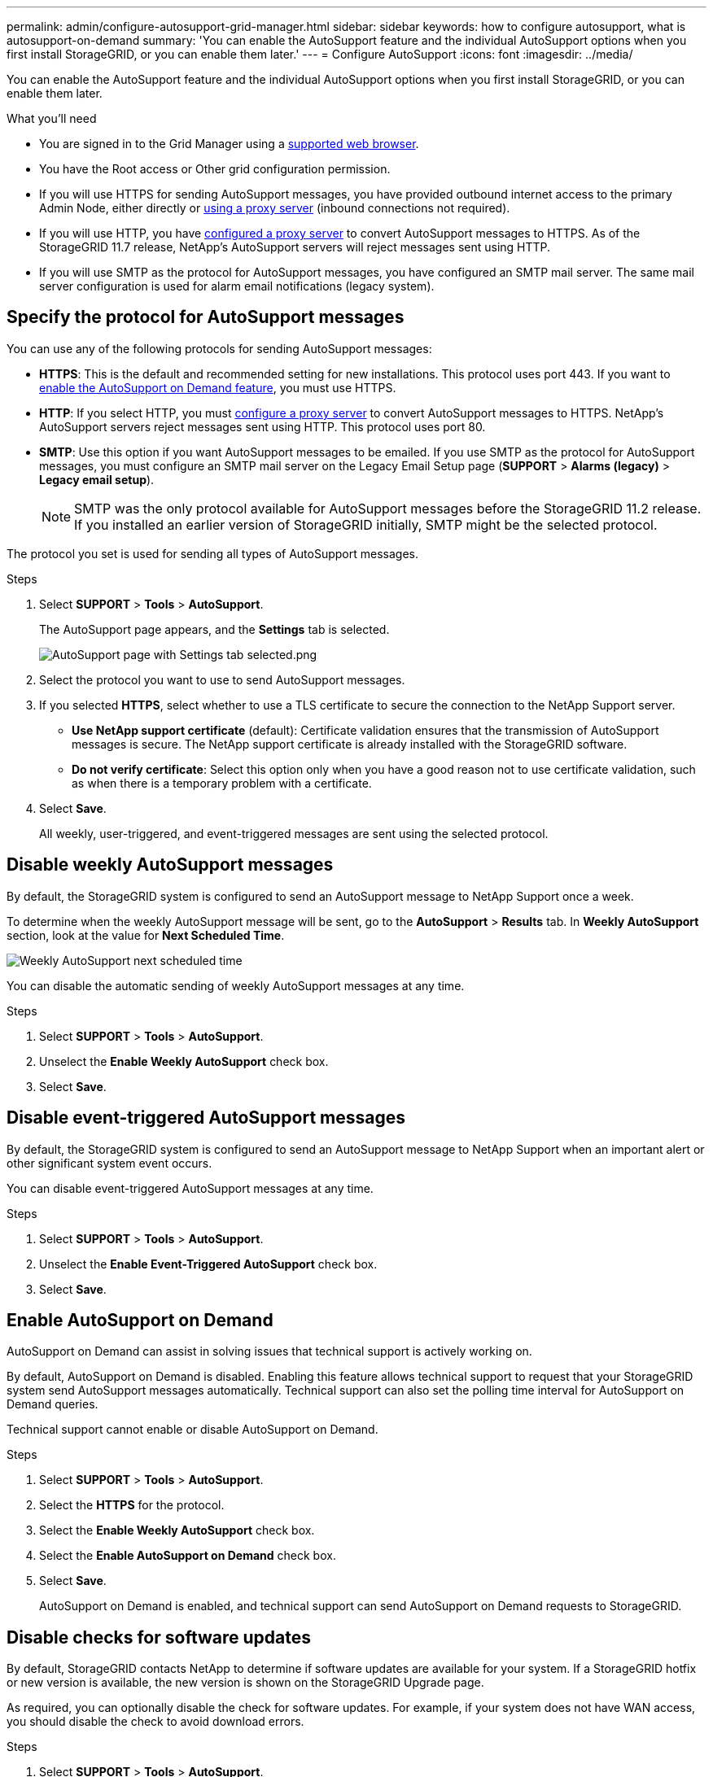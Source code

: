---
permalink: admin/configure-autosupport-grid-manager.html
sidebar: sidebar
keywords: how to configure autosupport, what is autosupport-on-demand
summary: 'You can enable the AutoSupport feature and the individual AutoSupport options when you first install StorageGRID, or you can enable them later.'
---
= Configure AutoSupport
:icons: font
:imagesdir: ../media/


[.lead]
You can enable the AutoSupport feature and the individual AutoSupport options when you first install StorageGRID, or you can enable them later.

.What you'll need

* You are signed in to the Grid Manager using a xref:../admin/web-browser-requirements.adoc[supported web browser].
* You have the Root access or Other grid configuration permission.
* If you will use HTTPS for sending AutoSupport messages, you have provided outbound internet access to the primary Admin Node, either directly or xref:configuring-admin-proxy-settings.adoc[using a proxy server] (inbound connections not required).
* If you will use HTTP, you have xref:configuring-admin-proxy-settings.adoc[configured a proxy server] to convert AutoSupport messages to HTTPS. As of the StorageGRID 11.7 release, NetApp's AutoSupport servers will reject messages sent using HTTP.

* If you will use SMTP as the protocol for AutoSupport messages, you have configured an SMTP mail server. The same mail server configuration is used for alarm email notifications (legacy system).

== Specify the protocol for AutoSupport messages

You can use any of the following protocols for sending AutoSupport messages:

* *HTTPS*: This is the default and recommended setting for new installations. This protocol uses port 443. If you want to <<Enable AutoSupport on Demand,enable the AutoSupport on Demand feature>>, you must use HTTPS.
* *HTTP*: If you select HTTP, you must xref:configuring-admin-proxy-settings.adoc[configure a proxy server] to convert AutoSupport messages to HTTPS. NetApp's AutoSupport servers reject messages sent using HTTP. This protocol uses port 80. 
* *SMTP*: Use this option if you want AutoSupport messages to be emailed. If you use SMTP as the protocol for AutoSupport messages, you must configure an SMTP mail server on the Legacy Email Setup page (*SUPPORT* > *Alarms (legacy)* > *Legacy email setup*).
+
NOTE: SMTP was the only protocol available for AutoSupport messages before the StorageGRID 11.2 release. If you installed an earlier version of StorageGRID initially, SMTP might be the selected protocol.

The protocol you set is used for sending all types of AutoSupport messages.

.Steps

. Select *SUPPORT* > *Tools* > *AutoSupport*.
+
The AutoSupport page appears, and the *Settings* tab is selected.
+
image::../media/autosupport_settings_tab.png[AutoSupport page with Settings tab selected.png]

. Select the protocol you want to use to send AutoSupport messages.

. If you selected *HTTPS*, select whether to use a TLS certificate to secure the connection to the NetApp Support server.
 ** *Use NetApp support certificate* (default): Certificate validation ensures that the transmission of AutoSupport messages is secure. The NetApp support certificate is already installed with the StorageGRID software.
 ** *Do not verify certificate*: Select this option only when you have a good reason not to use certificate validation, such as when there is a temporary problem with a certificate.

. Select *Save*.
+
All weekly, user-triggered, and event-triggered messages are sent using the selected protocol.

== Disable weekly AutoSupport messages

By default, the StorageGRID system is configured to send an AutoSupport message to NetApp Support once a week.

To determine when the weekly AutoSupport message will be sent, go to the *AutoSupport* > *Results* tab. In *Weekly AutoSupport* section, look at the value for *Next Scheduled Time*. 

image::../media/autosupport_weekly_next_scheduled_time.png[Weekly AutoSupport next scheduled time]

You can disable the automatic sending of weekly AutoSupport messages at any time.

.Steps

. Select *SUPPORT* > *Tools* > *AutoSupport*.
. Unselect the *Enable Weekly AutoSupport* check box.
. Select *Save*.

== Disable event-triggered AutoSupport messages

By default, the StorageGRID system is configured to send an AutoSupport message to NetApp Support when an important alert or other significant system event occurs.

You can disable event-triggered AutoSupport messages at any time.

.Steps

. Select *SUPPORT* > *Tools* > *AutoSupport*.
. Unselect the *Enable Event-Triggered AutoSupport* check box.
. Select *Save*.


== Enable AutoSupport on Demand

AutoSupport on Demand can assist in solving issues that technical support is actively working on. 

By default, AutoSupport on Demand is disabled. Enabling this feature allows technical support to request that your StorageGRID system send AutoSupport messages automatically. Technical support can also set the polling time interval for AutoSupport on Demand queries.

Technical support cannot enable or disable AutoSupport on Demand.

.Steps

. Select *SUPPORT* > *Tools* > *AutoSupport*.
. Select the *HTTPS* for the protocol.
. Select the *Enable Weekly AutoSupport* check box.
. Select the *Enable AutoSupport on Demand* check box.
. Select *Save*.
+
AutoSupport on Demand is enabled, and technical support can send AutoSupport on Demand requests to StorageGRID.

== Disable checks for software updates

By default, StorageGRID contacts NetApp to determine if software updates are available for your system. If a StorageGRID hotfix or new version is available, the new version is shown on the StorageGRID Upgrade page. 

As required, you can optionally disable the check for software updates. For example, if your system does not have WAN access, you should disable the check to avoid download errors.

.Steps

. Select *SUPPORT* > *Tools* > *AutoSupport*.
. Unselect the *Check for software updates* check box.
. Select *Save*.

== Add an additional AutoSupport destination

When you enable AutoSupport, heath and status messages are sent to NetApp support. You can specify one additional destinations for all AutoSupport messages.


To verify or change the protocol used to send AutoSupport messages, see the instructions to <<Specify the protocol for AutoSupport messages>>.

NOTE: You cannot use the SMTP protocol to send AutoSupport messages to an additional destination.


.Steps

. Select *SUPPORT* > *Tools* > *AutoSupport*.

. Select *Enable additional AutoSupport destination*.
+
The Additional AutoSupport Destination fields appear.
+
image::../media/autosupport_additional_destinations.png[AutoSupport adding additional destinations]

. Enter the server hostname or IP address of an additional AutoSupport destination server.
+
NOTE: You can enter only one additional destination.

. Enter the port used to connect to an additional AutoSupport destination server (default is port 80 for HTTP or port 443 for HTTPS).
. To send your AutoSupport messages with certificate validation, select *Use custom CA bundle* in the *Certificate Validation* drop-down. Then, do one of the following:
 ** Use an editing tool to copy and paste all the contents of each of the PEM-encoded CA certificate files into the *CA bundle* field, concatenated in certificate chain order. You must include `----BEGIN CERTIFICATE----` and `----END CERTIFICATE----` in your selection.
+
image::../media/autosupport_certificate.png[AutoSupport certificate]

 ** Select *Browse*, navigate to the file containing the certificates, and then select *Open* to upload the file.
Certificate validation ensures that the transmission of AutoSupport messages is secure.
. To send your AutoSupport messages without certificate validation, select *Do not verify certificate* in the *Certificate Validation* drop-down.
+
Select this choice only when you have a good reason not to use certificate validation, such as when there is a temporary problem with a certificate.
+
A caution a message appears: "You are not using a TLS certificate to secure the connection to the additional AutoSupport destination."

. Select *Save*.
+
All future weekly, event-triggered, and user-triggered AutoSupport messages will be sent to the additional destination.


